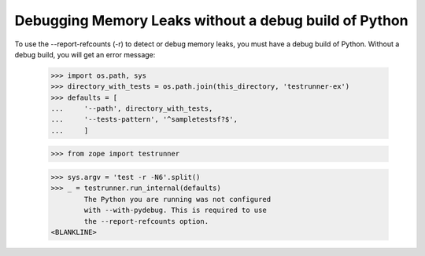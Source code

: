 Debugging Memory Leaks without a debug build of Python 
======================================================

To use the --report-refcounts (-r) to detect or debug memory leaks,
you must have a debug build of Python. Without a debug build, you will
get an error message:

    >>> import os.path, sys
    >>> directory_with_tests = os.path.join(this_directory, 'testrunner-ex')
    >>> defaults = [
    ...     '--path', directory_with_tests,
    ...     '--tests-pattern', '^sampletestsf?$',
    ...     ]

    >>> from zope import testrunner
    
    >>> sys.argv = 'test -r -N6'.split()
    >>> _ = testrunner.run_internal(defaults)
            The Python you are running was not configured
            with --with-pydebug. This is required to use
            the --report-refcounts option.
    <BLANKLINE>
